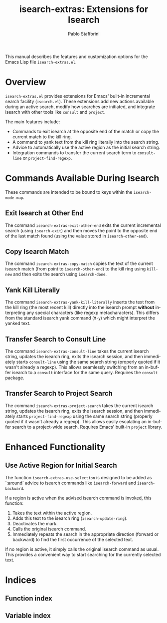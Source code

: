 #+title: isearch-extras: Extensions for Isearch
#+author: Pablo Stafforini
#+email: pablo@stafforini.com
#+language: en
#+options: ':t toc:t author:t email:t num:t
#+startup: content
#+export_file_name: isearch-extras.info
#+texinfo_filename: isearch-extras.info
#+texinfo_dir_category: Emacs misc features
#+texinfo_dir_title: Isearch Extras: (isearch-extras)
#+texinfo_dir_desc: Extensions for Isearch

This manual describes the features and customization options for the Emacs Lisp file =isearch-extras.el=.

* Overview
:PROPERTIES:
:CUSTOM_ID: h:overview
:END:

=isearch-extras.el= provides extensions for Emacs' built-in incremental search facility (=isearch.el=). These extensions add new actions available during an active search, modify how searches are initiated, and integrate isearch with other tools like =consult= and =project=.

The main features include:

+ Commands to exit isearch at the opposite end of the match or copy the current match to the kill ring.
+ A command to yank text from the kill ring literally into the search string.
+ Advice to automatically use the active region as the initial search string.
+ Integration commands to transfer the current search term to =consult-line= or =project-find-regexp=.

* Commands Available During Isearch
:PROPERTIES:
:CUSTOM_ID: h:commands-during-isearch
:END:

These commands are intended to be bound to keys within the =isearch-mode-map=.

** Exit Isearch at Other End
:PROPERTIES:
:CUSTOM_ID: h:isearch-extras-exit-other-end
:END:

#+findex: isearch-extras-exit-other-end
The command ~isearch-extras-exit-other-end~ exits the current incremental search (using =isearch-exit=) and then moves the point to the opposite end of the last match found (using the value stored in =isearch-other-end=).

** Copy Isearch Match
:PROPERTIES:
:CUSTOM_ID: h:isearch-extras-copy-match
:END:

#+findex: isearch-extras-copy-match
The command ~isearch-extras-copy-match~ copies the text of the current isearch match (from point to =isearch-other-end=) to the kill ring using =kill-new= and then exits the search using =isearch-done=.

** Yank Kill Literally
:PROPERTIES:
:CUSTOM_ID: h:isearch-extras-yank-kill-literally
:END:

#+findex: isearch-extras-yank-kill-literally
The command ~isearch-extras-yank-kill-literally~ inserts the text from the kill ring (the most recent kill) directly into the isearch prompt *without* interpreting any special characters (like regexp metacharacters). This differs from the standard isearch yank command (=M-y=) which might interpret the yanked text.

** Transfer Search to Consult Line
:PROPERTIES:
:CUSTOM_ID: h:isearch-extras-consult-line
:END:

#+findex: isearch-extras-consult-line
The command ~isearch-extras-consult-line~ takes the current isearch string, updates the isearch ring, exits the isearch session, and then immediately starts =consult-line= using the same search string (properly quoted if it wasn't already a regexp). This allows seamlessly switching from an in-buffer isearch to a =consult= interface for the same query. Requires the =consult= package.

** Transfer Search to Project Search
:PROPERTIES:
:CUSTOM_ID: h:isearch-extras-project-search
:END:

#+findex: isearch-extras-project-search
The command ~isearch-extras-project-search~ takes the current isearch string, updates the isearch ring, exits the isearch session, and then immediately starts =project-find-regexp= using the same search string (properly quoted if it wasn't already a regexp). This allows easily escalating an in-buffer search to a project-wide search. Requires Emacs' built-in =project= library.

* Enhanced Functionality
:PROPERTIES:
:CUSTOM_ID: h:enhanced-functionality
:END:

** Use Active Region for Initial Search
:PROPERTIES:
:CUSTOM_ID: h:isearch-extras-use-selection
:END:

#+findex: isearch-extras-use-selection
The function ~isearch-extras-use-selection~ is designed to be added as `:around` advice to isearch commands like =isearch-forward= and =isearch-backward=.

If a region is active when the advised isearch command is invoked, this function:
1. Takes the text within the active region.
2. Adds this text to the isearch ring (=isearch-update-ring=).
3. Deactivates the mark.
4. Calls the original isearch command.
5. Immediately repeats the search in the appropriate direction (forward or backward) to find the first occurrence of the selected text.

If no region is active, it simply calls the original isearch command as usual. This provides a convenient way to start searching for the currently selected text.

* Indices
:PROPERTIES:
:CUSTOM_ID: h:indices
:END:

** Function index
:PROPERTIES:
:INDEX: fn
:CUSTOM_ID: h:function-index
:END:

** Variable index
:PROPERTIES:
:INDEX: vr
:CUSTOM_ID: h:variable-index
:END:
